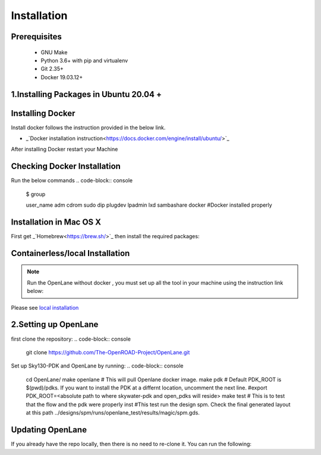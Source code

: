 ============
Installation
============

Prerequisites
-------------
   
    * GNU Make

    * Python 3.6+ with pip and virtualenv

    * Git 2.35+

    * Docker 19.03.12+

1.Installing Packages in Ubuntu 20.04 +
---------------------------------------
.. code-block:: console
    sudo apt install -y build-essential python3 python3-venv python3-pip


Installing Docker
-------------------
Install docker follows the instruction provided in the below link.

* _`Docker installation instruction<https://docs.docker.com/engine/install/ubuntu/>`_

After installing Docker restart your Machine

Checking Docker Installation
----------------------------
Run the below commands
.. code-block:: console
    $ group
    
    user_name adm cdrom sudo dip plugdev lpadmin lxd sambashare docker    #Docker installed properly

Installation in Mac OS X
------------------------
First get _`Homebrew<https://brew.sh/>`_ then install the required packages:

.. code-block:: console
     brew install python make
     brew install --cask docker
    


Containerless/local Installation
--------------------------------

.. note::
    Run the OpenLane without docker , you must set up all the tool in your machine using the instruction link below:

Please see `local installation <local_installs.html>`_



2.Setting up OpenLane
---------------------
first clone the repository:
.. code-block:: console
    git clone https://github.com/The-OpenROAD-Project/OpenLane.git

Set up Sky130-PDK and OpenLane by running:
.. code-block:: console
    cd OpenLane/ 
    make openlane # This will pull Openlane docker image. 
    make pdk # Default PDK_ROOT is $(pwd)/pdks. If you want to install the PDK at a differnt location, uncomment the next line. #export PDK_ROOT=<absolute path to where skywater-pdk and open_pdks will reside>
    make test # This is to test that the flow and the pdk were properly inst #This test run the design spm. Check the final generated layout at this path ../designs/spm/runs/openlane_test/results/magic/spm.gds.

Updating OpenLane
-----------------
If you already have the repo locally, then there is no need to re-clone it. You can run the following:

.. code-block:: console
     cd OpenLane/
     git checkout master
     git pull
     make 
     make test # This is to test that the flow and the pdk were properly updated






